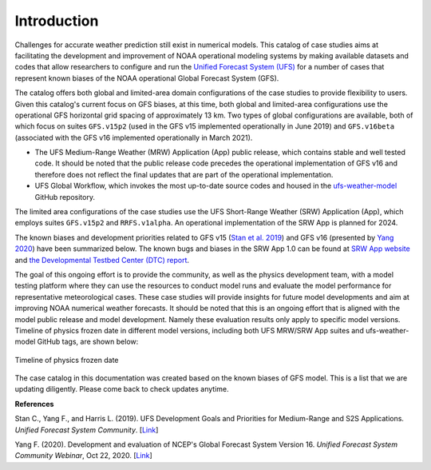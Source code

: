 .. BarryCase documentation master file, created by
   sphinx-quickstart on Mon Jul  6 13:31:15 2020.
   You can adapt this file completely to your liking, but it should at least
   contain the root `toctree` directive.


Introduction
=====================================

Challenges for accurate weather prediction still exist in numerical models. This catalog of case studies aims at facilitating the development and improvement of NOAA operational modeling systems by making available datasets and codes that allow researchers to configure and run the `Unified Forecast System (UFS) <https://ufscommunity.org/>`_ for a number of cases that represent known biases of the NOAA operational Global Forecast System (GFS).

The catalog offers both global and limited-area domain configurations of the case studies to provide flexibility to users. Given this catalog's current focus on GFS biases, at this time, both global and limited-area configurations use the operational GFS horizontal grid spacing of approximately 13 km. Two types of global configurations are available, both of which focus on suites ``GFS.v15p2`` (used in the GFS v15 implemented operationally in June 2019) and ``GFS.v16beta`` (associated with the GFS v16 implemented operationally in March 2021).

- The UFS Medium-Range Weather (MRW) Application (App) public release, which contains stable and well tested code. It should be noted that the public release code precedes the operational implementation of GFS v16 and therefore does not reflect the final updates that are part of the operational implementation.
- UFS Global Workflow, which invokes the most up-to-date source codes and housed in the `ufs-weather-model <https://github.com/ufs-community/ufs-weather-model>`_ GitHub repository.

The limited area configurations of the case studies use the UFS Short-Range Weather (SRW) Application (App), which employs suites ``GFS.v15p2`` and ``RRFS.v1alpha``. An operational implementation of the SRW App is planned for 2024. 

The known biases and development priorities related to GFS v15 (`Stan et al. 2019 <https://drive.google.com/file/d/1rdFPbY28d7cRrcShy0uo4Mtqwh3BSzYg/view>`_) and GFS v16 (presented by `Yang 2020 <https://ufscommunity.org/wp-content/uploads/2020/10/UFS_Webnair_GFSv16_20201022_FanglinYang.pdf>`_) have been summarized below. The known bugs and biases in the SRW App 1.0 can be found at `SRW App website <https://github.com/ufs-community/ufs-srweather-app/wiki/Release-Notes-and-Known-Bugs>`_ and `the Developmental Testbed Center (DTC) report <https://docs.google.com/document/d/1kVK2mLN9RxchJRWqaGvxRT_cjk7sgUGNaX-ewnSQn_E/edit>`_. 

.. tabs::
  .. group-tab:: GFS.v15 

    - Less skillful hurricane track forecasts for strong storms in the Atlantic basin
    - Progressive with synoptic patterns
    - Extreme 2-m temperature biases in the mid-west region in the warm season
    - Cold bias in the lower troposphere and near the surface in the winter season
    - Precipitation dry bias for moderate rainfall
    - Struggle to capture boundary layer inversions    
  .. group-tab:: GFS.v16

    - Increased right-of-track bias for tropical cyclones (TC) at longer lead times at North Atlantic
    - Larger TC False Alarm Rate in the western North Atlantic
    - Exacerbated low instability bias, which is largely related to dry soil moisture
    - Poor representation of radiation inversions
  .. group-tab:: RRFS.v1alpha

    - More skillful hurricane track forecasts for strong storms in the Atlantic basin
    - Weak hurricane intensity forecasts
    - Unstable signal over mountain area
    - Slightly skillful cold air damming forecast
    - The heat wave signal is too strong
   
.. tabs::
  .. group-tab:: MRW App 

	The `UFS Medium Range Weather (MRW) App <https://ufs-mrweather-app.readthedocs.io/en/latest/index.html>`_ uses the `Common Infrastructure for Modeling the Earth (CIME) workflow <https://esmci.github.io/cime/versions/ufs_release_v1.0/html/index.html>`_ that incorporates pre-processing software, forecast model, and post-processor. The app serves as a useful tool to conduct the UFS WM runs. The latest evaluation results are based on physics suites of ``GFSv15p2`` and ``GFSv16beta`` employed in UFS Medium Range Weather App *v1.0* (MRW.v1.0), hereafter referred to as MRW_GFSv15p2 and MRW_GFSv16beta, respectively.
  
  .. group-tab:: Global Workflow

	The `Global Workflow <https://github.com/NOAA-EMC/global-workflow>`_ developed by `NOAA EMC <https://www.emc.ncep.noaa.gov/emc_new.php>`_ is a superstructure that supports the Finite-Volume on a Cubed-Sphere Global Forecast System (FV3GFS) development. It includes submodules that points to the most up-to-date GFS model development codes located in the `ufs-weather-model <https://github.com/ufs-community/ufs-weather-model>`_ GitHub repository. Case study results are continually updated when substantial physics innovations are included and GitHub tags (e.g., ``GFS.v16.0.10``) are created between two subsequent public releases.

  .. group-tab:: SRW App 

	The `UFS Short Range Weather (SRW) App <https://ufs-srweather-app.readthedocs.io/en/latest/index.html>`_ uses the `regional workflow` that incorporates pre-processing software, forecast model, and post-processor. The app serves as a useful tool to conduct the UFS Weather Model (WM) runs. The latest evaluation results are based on physics suites of ``GFSv15p2`` and ``RRFSv1alpha`` employed in UFS Short Range Weather App *v1.0* (SRW.v1.0), hereafter referred to as SRW_GFSv15p2 and SRW_RRFSv1alpha, respectively.
  
The goal of this ongoing effort is to provide the community, as well as the physics development team, with a model testing platform where they can use the resources to conduct model runs and evaluate the model performance for representative meteorological cases. These case studies will provide insights for future model developments and aim at improving NOAA numerical weather forecasts. It should be noted that this is an ongoing effort that is aligned with the model public release and model development. Namely these evaluation results only apply to specific model versions. Timeline of physics frozen date in different model versions, including both UFS MRW/SRW App suites and ufs-weather-model GitHub tags, are shown below:

.. figure:: images/timeline_Apr2021.png
   :scale: 50%
   :align: center

   Timeline of physics frozen date

The case catalog in this documentation was created based on the known biases of GFS model. This is a list that we are updating diligently. Please come back to check updates anytime.


**References**

Stan C., Yang F., and Harris L. (2019). UFS Development Goals and Priorities for Medium-Range and S2S Applications. *Unified Forecast System Community*. [`Link <https://drive.google.com/file/d/1rdFPbY28d7cRrcShy0uo4Mtqwh3BSzYg/view>`_]

Yang F. (2020). Development and evaluation of NCEP's Global Forecast System Version 16. *Unified Forecast System Community Webinar*, Oct 22, 2020. [`Link <https://ufscommunity.org/wp-content/uploads/2020/10/UFS_Webnair_GFSv16_20201022_FanglinYang.pdf>`_]


